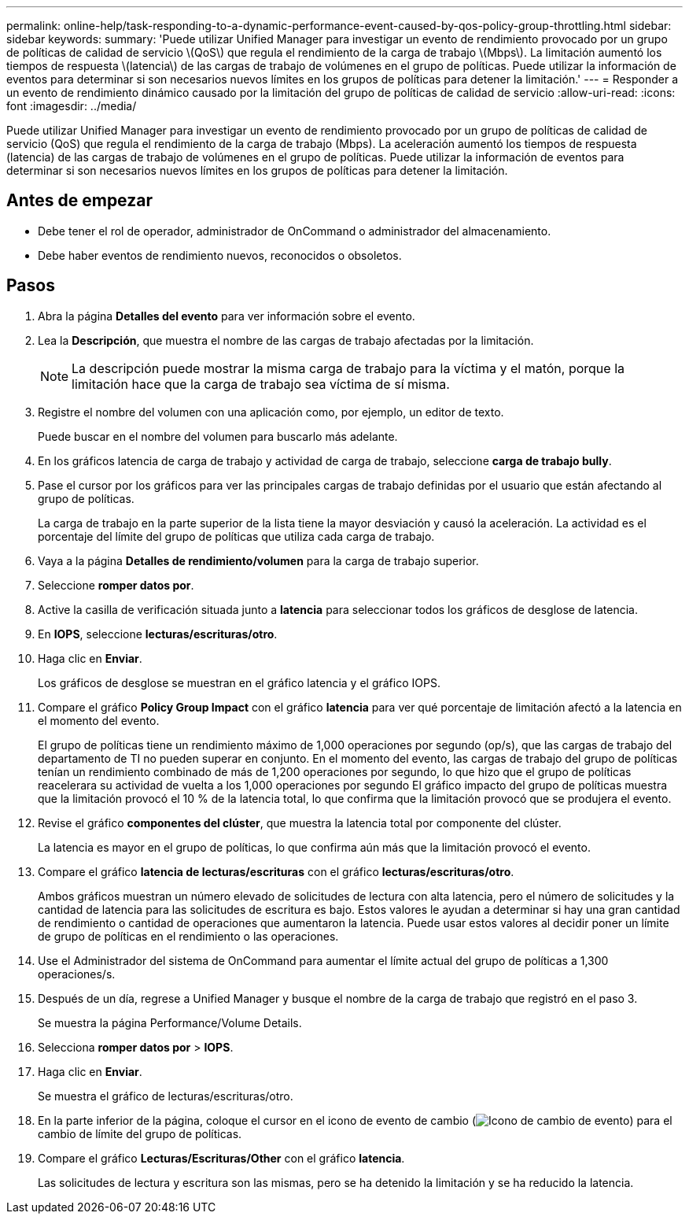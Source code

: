 ---
permalink: online-help/task-responding-to-a-dynamic-performance-event-caused-by-qos-policy-group-throttling.html 
sidebar: sidebar 
keywords:  
summary: 'Puede utilizar Unified Manager para investigar un evento de rendimiento provocado por un grupo de políticas de calidad de servicio \(QoS\) que regula el rendimiento de la carga de trabajo \(Mbps\). La limitación aumentó los tiempos de respuesta \(latencia\) de las cargas de trabajo de volúmenes en el grupo de políticas. Puede utilizar la información de eventos para determinar si son necesarios nuevos límites en los grupos de políticas para detener la limitación.' 
---
= Responder a un evento de rendimiento dinámico causado por la limitación del grupo de políticas de calidad de servicio
:allow-uri-read: 
:icons: font
:imagesdir: ../media/


[role="lead"]
Puede utilizar Unified Manager para investigar un evento de rendimiento provocado por un grupo de políticas de calidad de servicio (QoS) que regula el rendimiento de la carga de trabajo (Mbps). La aceleración aumentó los tiempos de respuesta (latencia) de las cargas de trabajo de volúmenes en el grupo de políticas. Puede utilizar la información de eventos para determinar si son necesarios nuevos límites en los grupos de políticas para detener la limitación.



== Antes de empezar

* Debe tener el rol de operador, administrador de OnCommand o administrador del almacenamiento.
* Debe haber eventos de rendimiento nuevos, reconocidos o obsoletos.




== Pasos

. Abra la página *Detalles del evento* para ver información sobre el evento.
. Lea la *Descripción*, que muestra el nombre de las cargas de trabajo afectadas por la limitación.
+
[NOTE]
====
La descripción puede mostrar la misma carga de trabajo para la víctima y el matón, porque la limitación hace que la carga de trabajo sea víctima de sí misma.

====
. Registre el nombre del volumen con una aplicación como, por ejemplo, un editor de texto.
+
Puede buscar en el nombre del volumen para buscarlo más adelante.

. En los gráficos latencia de carga de trabajo y actividad de carga de trabajo, seleccione *carga de trabajo bully*.
. Pase el cursor por los gráficos para ver las principales cargas de trabajo definidas por el usuario que están afectando al grupo de políticas.
+
La carga de trabajo en la parte superior de la lista tiene la mayor desviación y causó la aceleración. La actividad es el porcentaje del límite del grupo de políticas que utiliza cada carga de trabajo.

. Vaya a la página *Detalles de rendimiento/volumen* para la carga de trabajo superior.
. Seleccione *romper datos por*.
. Active la casilla de verificación situada junto a ***latencia*** para seleccionar todos los gráficos de desglose de latencia.
. En *IOPS*, seleccione ***lecturas/escrituras/otro***.
. Haga clic en *Enviar*.
+
Los gráficos de desglose se muestran en el gráfico latencia y el gráfico IOPS.

. Compare el gráfico *Policy Group Impact* con el gráfico *latencia* para ver qué porcentaje de limitación afectó a la latencia en el momento del evento.
+
El grupo de políticas tiene un rendimiento máximo de 1,000 operaciones por segundo (op/s), que las cargas de trabajo del departamento de TI no pueden superar en conjunto. En el momento del evento, las cargas de trabajo del grupo de políticas tenían un rendimiento combinado de más de 1,200 operaciones por segundo, lo que hizo que el grupo de políticas reacelerara su actividad de vuelta a los 1,000 operaciones por segundo El gráfico impacto del grupo de políticas muestra que la limitación provocó el 10 % de la latencia total, lo que confirma que la limitación provocó que se produjera el evento.

. Revise el gráfico *componentes del clúster*, que muestra la latencia total por componente del clúster.
+
La latencia es mayor en el grupo de políticas, lo que confirma aún más que la limitación provocó el evento.

. Compare el gráfico *latencia de lecturas/escrituras* con el gráfico *lecturas/escrituras/otro*.
+
Ambos gráficos muestran un número elevado de solicitudes de lectura con alta latencia, pero el número de solicitudes y la cantidad de latencia para las solicitudes de escritura es bajo. Estos valores le ayudan a determinar si hay una gran cantidad de rendimiento o cantidad de operaciones que aumentaron la latencia. Puede usar estos valores al decidir poner un límite de grupo de políticas en el rendimiento o las operaciones.

. Use el Administrador del sistema de OnCommand para aumentar el límite actual del grupo de políticas a 1,300 operaciones/s.
. Después de un día, regrese a Unified Manager y busque el nombre de la carga de trabajo que registró en el paso 3.
+
Se muestra la página Performance/Volume Details.

. Selecciona *romper datos por* > ***IOPS***.
. Haga clic en *Enviar*.
+
Se muestra el gráfico de lecturas/escrituras/otro.

. En la parte inferior de la página, coloque el cursor en el icono de evento de cambio (image:../media/opm-change-icon.gif["Icono de cambio de evento"]) para el cambio de límite del grupo de políticas.
. Compare el gráfico *Lecturas/Escrituras/Other* con el gráfico *latencia*.
+
Las solicitudes de lectura y escritura son las mismas, pero se ha detenido la limitación y se ha reducido la latencia.


